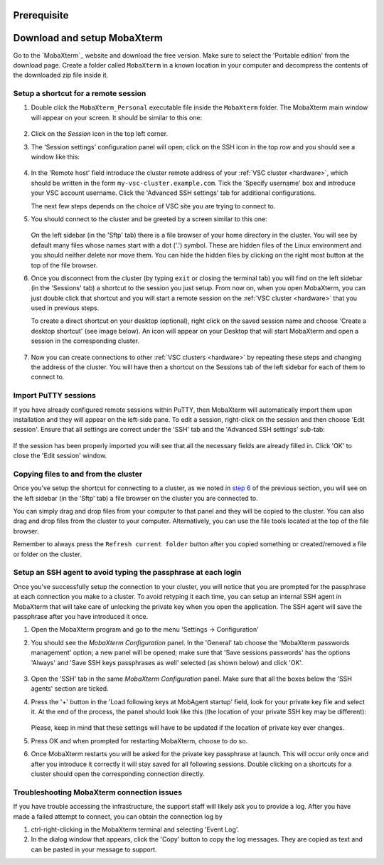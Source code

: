 .. _access using mobaxterm:

Prerequisite
============

.. tab-set::

   .. tab-item:: KU Leuven

      You have an approved :ref:`VSC account <access>`.

   .. tab-item:: UHasselt, UGent, VUB, UAntwerpen

      You have already
      :ref:`generated a public/private key pair with PuTTY <generating keys putty>`,
      and have an approved :ref:`VSC account <access>` on the VSC clusters.

Download and setup MobaXterm
============================

Go to the `MobaXterm`_ website and download the free version. Make sure to
select the 'Portable edition' from the download page. Create a folder called
``MobaXterm`` in a known location in your computer and decompress the contents
of the downloaded zip file inside it.

Setup a shortcut for a remote session
-------------------------------------

#. Double click the ``MobaXterm_Personal`` executable file inside the
   ``MobaXterm`` folder.
   The MobaXterm main window will appear on your screen. It should be similar to this one:

   .. _mobaxterm-main-window:
   .. figure:: access_using_mobaxterm/mobaxterm_main_window.png
      :alt: mobaxterm main

#. Click on the `Session` icon in the top left corner.

#. The 'Session settings' configuration panel will open; click on the SSH icon in the top row
   and you should see a window like this:

   .. figure:: access_using_mobaxterm/mobaxterm_session_settings_ssh.png
      :alt: ssh settings window

#. In the 'Remote host' field introduce the cluster remote address of
   your :ref:`VSC cluster <hardware>`, which should be written in the form ``my-vsc-cluster.example.com``.
   Tick the 'Specify username' box and introduce your VSC account username.
   Click the 'Advanced SSH settings' tab for additional configurations.

   The next few steps depends on the choice of VSC site you are trying to connect to.

   .. _step-advanced-ssh-settings:

   .. tab-set::

      .. tab-item:: KU Leuven

         Make sure that the 'Use private key' option is disabled.
         You may additionally opt for enabling the 'X11-Forwarding' and the
         'Compression' options.

         .. figure:: access_using_mobaxterm/mobaxterm_adv_kul.png
            :alt: advanced ssh options for KUL/UHasselt users

         With this configuration, it is strongly recommended to setup your
         :ref:`SSH agent in MobaXterm <mobaxterm-ssh-agent>` which is
         described below.

         Upon successful connection attempt you will be prompted to copy/paste
         the firewall URL in your browser as part of the MFA login procedure:

         .. _vsc_firewall_certificate_authentication:
         .. figure:: access_using_mobaxterm/vsc_firewall_certificate_authentication.PNG
            :alt: vsc_firewall_certificate_authentication

         Confirm by clicking 'Yes'.
         Once the MFA has been completed you will be connected to a login node.

      .. tab-item:: UGent, VUB, UAntwerpen

         Tick the 'Use private key' box and click on the file icon in that field.
         A file browser will be opened; locate the private SSH key file you created
         when requesting your VSC account.
         Please keep in mind that these settings have to be updated if the location
         of the private SSH key ever changes. 
         Check that the 'SSH-browser type' is set to 'SFTP protocol'.

         .. figure:: access_using_mobaxterm/mobaxterm_advanced_ssh.png
            :alt: advanced ssh options

         .. _step-sftp-tab:

         Press the 'OK' button and you should be prompted for your passphrase.
         Enter here the passphrase you chose while creating your public/private key pair.
         The characters will be hidden and nothing at all will appear as you
         type (no circles, no symbols).
               
#. You should connect to the cluster and be greeted by a screen similar to this one:

   .. figure:: access_using_mobaxterm/mobaxterm_hydra_login.png
      :alt: hmem greeting

   On the left sidebar (in the 'Sftp' tab) there is a file browser of your
   home directory in the cluster. You will see by default many files whose
   names start with a dot ('.') symbol. These are hidden files of the
   Linux environment and you should neither delete nor move them. You can hide
   the hidden files by clicking on the right most button at the top of the file
   browser.

#. Once you disconnect from the cluster (by typing ``exit`` or closing the
   terminal tab) you will find on the left sidebar (in the 'Sessions' tab)
   a shortcut to the session you just setup. From now on, when you open
   MobaXterm, you can just double click that shortcut and you will start
   a remote session on the :ref:`VSC cluster <hardware>` that you used in previous steps.
   
   To create a direct shortcut on your desktop (optional),
   right click on the saved session name and choose
   'Create a desktop shortcut' (see image below). An icon will appear on your
   Desktop that will start MobaXterm and open a session in the corresponding cluster.
   
   .. figure:: access_using_mobaxterm/mobaxterm_session_shortcut.png
      :alt: session desktop shortcut


#. Now you can create connections to other :ref:`VSC clusters <hardware>`
   by repeating these steps and changing the address of the cluster.
   You will have then a shortcut on the Sessions tab of the left sidebar
   for each of them to connect to.


Import PuTTY sessions
---------------------

If you have already configured remote sessions within PuTTY, then MobaXterm
will automatically import them upon installation and they will appear on the
left-side pane.
To edit a session, right-click on the session and then choose 'Edit session'.
Ensure that all settings are correct under the 'SSH' tab and the 
'Advanced SSH settings' sub-tab:

.. _mobaxterm_putty_imported_sessions:
.. figure:: access_using_mobaxterm/mobaxterm_putty_imported_sessions.PNG
   :alt: mobaxterm_putty_imported_sessions

If the session has been properly imported you will see that all the necessary
fields are already filled in.
Click 'OK' to close the 'Edit session' window.


   .. _copying-files-mobaxterm:

Copying files to and from the cluster
-------------------------------------

Once you've setup the shortcut for connecting to a cluster, as we
noted in `step 6 <#step-sftp-tab>`_ of the previous section, you will see
on the left sidebar (in the 'Sftp' tab) a file browser on the cluster you are
connected to.

You can simply drag and drop files from your computer to that panel and they
will be copied to the cluster. You can also drag and drop files from the
cluster to your computer. Alternatively, you can use the file tools located at the
top of the file browser.

Remember to always press the ``Refresh current folder`` button after you
copied something or created/removed a file or folder on the cluster.

.. _mobaxterm-ssh-agent:

Setup an SSH agent to avoid typing the passphrase at each login
---------------------------------------------------------------

Once you've successfully setup the connection to your cluster, 
you will notice that you are prompted for the passphrase at
each connection you make to a cluster.
To avoid retyping it each time, you can setup an internal SSH agent in
MobaXterm that will take care of unlocking the private key when you
open the application. The SSH agent will save the passphrase after you have
introduced it once.

#. Open the MobaXterm program and go to the menu 'Settings ->
   Configuration'

#. You should see the `MobaXterm Configuration` panel. In the 'General' tab
   choose the 'MobaXterm passwords management' option; a new panel will be
   opened; make sure that 'Save sessions passwords' has the options
   'Always' and 'Save SSH keys passphrases as well' selected (as shown below)
   and click 'OK'.

   .. figure:: access_using_mobaxterm/mobaxterm_save_passwords.png
      :alt: mobaxterm save passwords option

#. Open  the 'SSH' tab in the same `MobaXterm Configuration` panel.
   Make sure that all the boxes below the 'SSH agents' section are
   ticked.

#. Press the '+' button in the 'Load following keys at MobAgent startup'
   field, look for your private key file and select it. At the end of the process, the panel should
   look like this (the location of your private SSH key may be different):

   .. figure:: access_using_mobaxterm/mobaxterm_ssh_agent.png
      :alt: mobaxterm ssh agent setup

   Please, keep in mind that these settings will have to be updated if the
   location of private key ever changes.
   
#. Press OK and when prompted for restarting MobaXterm, choose to do so.

#. Once MobaXterm restarts you will be asked for the private key passphrase at
   launch. This will occur only once and after you introduce it correctly it will stay saved for all
   following sessions. Double clicking on a shortcuts for a cluster
   should open the corresponding connection directly.

.. _troubleshoot_mobaxterm:

Troubleshooting MobaXterm connection issues
-------------------------------------------

If you have trouble accessing the infrastructure, the support staff will
likely ask you to provide a log.  After you have made a failed attempt to connect,
you can obtain the connection log by

#. ctrl-right-clicking in the MobaXterm terminal and selecting 'Event Log'.
#. In the dialog window that appears, click the 'Copy' button to copy the
   log messages.  They are copied as text and can be pasted in your message
   to support.

